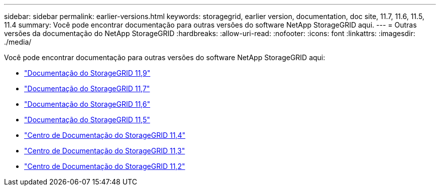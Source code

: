 ---
sidebar: sidebar 
permalink: earlier-versions.html 
keywords: storagegrid, earlier version, documentation, doc site, 11.7, 11.6, 11.5, 11.4 
summary: Você pode encontrar documentação para outras versões do software NetApp StorageGRID aqui. 
---
= Outras versões da documentação do NetApp StorageGRID
:hardbreaks:
:allow-uri-read: 
:nofooter: 
:icons: font
:linkattrs: 
:imagesdir: ./media/


[role="lead"]
Você pode encontrar documentação para outras versões do software NetApp StorageGRID aqui:

* https://docs.netapp.com/us-en/storagegrid/index.html["Documentação do StorageGRID 11,9"^]
* https://docs.netapp.com/us-en/storagegrid-117/index.html["Documentação do StorageGRID 11,7"^]
* https://docs.netapp.com/us-en/storagegrid-116/index.html["Documentação do StorageGRID 11,6"^]
* https://docs.netapp.com/us-en/storagegrid-115/index.html["Documentação do StorageGRID 11,5"^]
* https://docs.netapp.com/sgws-114/index.jsp["Centro de Documentação do StorageGRID 11,4"^]
* https://docs.netapp.com/sgws-113/index.jsp["Centro de Documentação do StorageGRID 11,3"^]
* https://docs.netapp.com/sgws-112/index.jsp["Centro de Documentação do StorageGRID 11,2"^]

